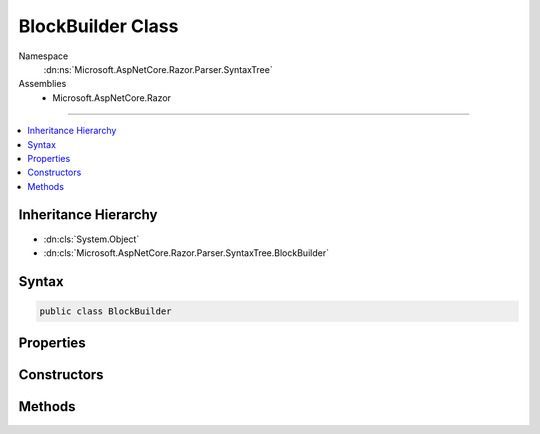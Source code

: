 

BlockBuilder Class
==================





Namespace
    :dn:ns:`Microsoft.AspNetCore.Razor.Parser.SyntaxTree`
Assemblies
    * Microsoft.AspNetCore.Razor

----

.. contents::
   :local:



Inheritance Hierarchy
---------------------


* :dn:cls:`System.Object`
* :dn:cls:`Microsoft.AspNetCore.Razor.Parser.SyntaxTree.BlockBuilder`








Syntax
------

.. code-block:: csharp

    public class BlockBuilder








.. dn:class:: Microsoft.AspNetCore.Razor.Parser.SyntaxTree.BlockBuilder
    :hidden:

.. dn:class:: Microsoft.AspNetCore.Razor.Parser.SyntaxTree.BlockBuilder

Properties
----------

.. dn:class:: Microsoft.AspNetCore.Razor.Parser.SyntaxTree.BlockBuilder
    :noindex:
    :hidden:

    
    .. dn:property:: Microsoft.AspNetCore.Razor.Parser.SyntaxTree.BlockBuilder.Children
    
        
        :rtype: System.Collections.Generic.List<System.Collections.Generic.List`1>{Microsoft.AspNetCore.Razor.Parser.SyntaxTree.SyntaxTreeNode<Microsoft.AspNetCore.Razor.Parser.SyntaxTree.SyntaxTreeNode>}
    
        
        .. code-block:: csharp
    
            public List<SyntaxTreeNode> Children
            {
                get;
            }
    
    .. dn:property:: Microsoft.AspNetCore.Razor.Parser.SyntaxTree.BlockBuilder.ChunkGenerator
    
        
        :rtype: Microsoft.AspNetCore.Razor.Chunks.Generators.IParentChunkGenerator
    
        
        .. code-block:: csharp
    
            public IParentChunkGenerator ChunkGenerator
            {
                get;
                set;
            }
    
    .. dn:property:: Microsoft.AspNetCore.Razor.Parser.SyntaxTree.BlockBuilder.Type
    
        
        :rtype: System.Nullable<System.Nullable`1>{Microsoft.AspNetCore.Razor.Parser.SyntaxTree.BlockType<Microsoft.AspNetCore.Razor.Parser.SyntaxTree.BlockType>}
    
        
        .. code-block:: csharp
    
            public BlockType? Type
            {
                get;
                set;
            }
    

Constructors
------------

.. dn:class:: Microsoft.AspNetCore.Razor.Parser.SyntaxTree.BlockBuilder
    :noindex:
    :hidden:

    
    .. dn:constructor:: Microsoft.AspNetCore.Razor.Parser.SyntaxTree.BlockBuilder.BlockBuilder()
    
        
    
        
        .. code-block:: csharp
    
            public BlockBuilder()
    
    .. dn:constructor:: Microsoft.AspNetCore.Razor.Parser.SyntaxTree.BlockBuilder.BlockBuilder(Microsoft.AspNetCore.Razor.Parser.SyntaxTree.Block)
    
        
    
        
        :type original: Microsoft.AspNetCore.Razor.Parser.SyntaxTree.Block
    
        
        .. code-block:: csharp
    
            public BlockBuilder(Block original)
    

Methods
-------

.. dn:class:: Microsoft.AspNetCore.Razor.Parser.SyntaxTree.BlockBuilder
    :noindex:
    :hidden:

    
    .. dn:method:: Microsoft.AspNetCore.Razor.Parser.SyntaxTree.BlockBuilder.Build()
    
        
        :rtype: Microsoft.AspNetCore.Razor.Parser.SyntaxTree.Block
    
        
        .. code-block:: csharp
    
            public virtual Block Build()
    
    .. dn:method:: Microsoft.AspNetCore.Razor.Parser.SyntaxTree.BlockBuilder.Reset()
    
        
    
        
        .. code-block:: csharp
    
            public virtual void Reset()
    

